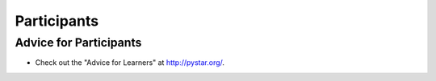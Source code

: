 .. _participants:

============
Participants
============

.. todo::
    Add more info

Advice for Participants
-----------------------

* Check out the "Advice for Learners" at http://pystar.org/.